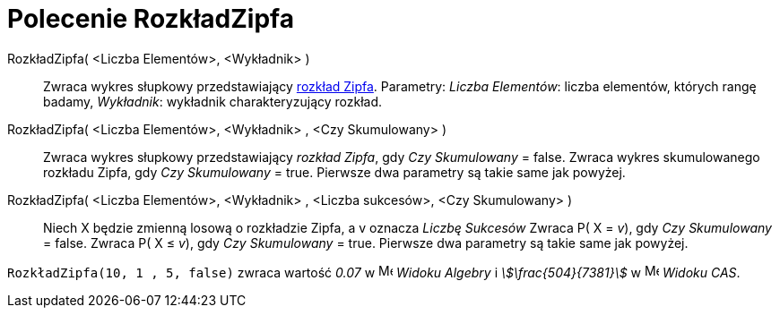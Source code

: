 = Polecenie RozkładZipfa
:page-en: commands/Zipf
ifdef::env-github[:imagesdir: /en/modules/ROOT/assets/images]

RozkładZipfa( <Liczba Elementów>, <Wykładnik> )::
  Zwraca wykres słupkowy przedstawiający https://pl.wikipedia.org/wiki/Prawo_Zipfa[rozkład Zipfa].
  Parametry:
  _Liczba Elementów_: liczba elementów, których rangę badamy,
  _Wykładnik_: wykładnik charakteryzujący rozkład.
RozkładZipfa( <Liczba Elementów>, <Wykładnik> , <Czy Skumulowany> )::
  Zwraca wykres słupkowy przedstawiający _rozkład Zipfa_, gdy _Czy Skumulowany_ = false.
  Zwraca wykres skumulowanego rozkładu Zipfa, gdy _Czy Skumulowany_ = true.
 Pierwsze dwa parametry są takie same jak powyżej.
RozkładZipfa( <Liczba Elementów>, <Wykładnik> , <Liczba sukcesów>, <Czy Skumulowany> )::
  Niech X będzie zmienną losową o rozkładzie Zipfa, a v oznacza _Liczbę Sukcesów_
  Zwraca P( X = _v_), gdy _Czy Skumulowany_ = false.
  Zwraca P( X ≤ _v_), gdy _Czy Skumulowany_ = true.
  Pierwsze dwa parametry są takie same jak powyżej.

[EXAMPLE]
====

`++RozkładZipfa(10, 1 , 5, false)++` zwraca wartość _0.07_ w image:16px-Menu_view_algebra.svg.png[Menu view
algebra.svg,width=16,height=16] _Widoku Algebry_ i _stem:[\frac{504}{7381}]_ w
image:16px-Menu_view_cas.svg.png[Menu view cas.svg,width=16,height=16] _Widoku CAS_.

====

